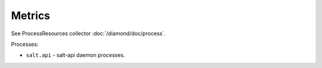 Metrics
=======

See ProcessResources collector :doc:`/diamond/doc/process`.

Processes:

* ``salt.api`` - salt-api daemon processes.
